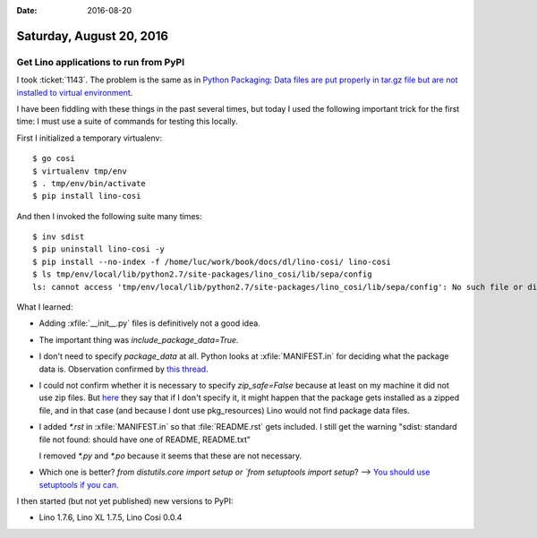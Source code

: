 :date: 2016-08-20

=========================
Saturday, August 20, 2016
=========================

Get Lino applications to run from PyPI
======================================

I took :ticket:`1143`. The problem is the same as in `Python
Packaging: Data files are put properly in tar.gz file but are not
installed to virtual environment
<http://stackoverflow.com/questions/13307408/python-packaging-data-files-are-put-properly-in-tar-gz-file-but-are-not-install>`_.

I have been fiddling with these things in the past several times, but
today I used the following important trick for the first time: I must
use a suite of commands for testing this locally.

First I initialized a temporary virtualenv::

    $ go cosi
    $ virtualenv tmp/env
    $ . tmp/env/bin/activate
    $ pip install lino-cosi

And then I invoked the following suite many times::
    
    $ inv sdist
    $ pip uninstall lino-cosi -y
    $ pip install --no-index -f /home/luc/work/book/docs/dl/lino-cosi/ lino-cosi
    $ ls tmp/env/local/lib/python2.7/site-packages/lino_cosi/lib/sepa/config
    ls: cannot access 'tmp/env/local/lib/python2.7/site-packages/lino_cosi/lib/sepa/config': No such file or directory

What I learned:

- Adding :xfile:`__init__.py` files is definitively not a good idea.

- The important thing was `include_package_data=True`.

- I don't need to specify `package_data` at all. Python looks at
  :xfile:`MANIFEST.in` for deciding what the package data is.
  Observation confirmed by `this thread
  <http://stackoverflow.com/questions/7522250/how-to-include-package-data-with-setuptools-distribute>`_.

- I could not confirm whether it is necessary to specify
  `zip_safe=False` because at least on my machine it did not use zip
  files. But `here
  <http://stackoverflow.com/questions/15869473/what-is-the-advantage-of-setting-zip-safe-to-true-when-packaging-a-python-projec>`__
  they say that if I don't specify it, it might happen that the
  package gets installed as a zipped file, and in that case (and
  because I dont use pkg_resources) Lino would not find package data
  files.

- I added `*.rst` in :xfile:`MANIFEST.in` so that :file:`README.rst`
  gets included. I still get the warning "sdist: standard file not
  found: should have one of README, README.txt"

  I removed `*.py` and `*.po` because it seems that these are not
  necessary.

- Which one is better? `from distutils.core import setup or `from
  setuptools import setup`? --> `You should use setuptools if you
  can. <https://www.reddit.com/r/Python/comments/3882rh/distutils_vs_setuptools/>`__


I then started (but not yet published) new versions to PyPI:

- Lino 1.7.6, Lino XL 1.7.5, Lino Cosi 0.0.4


  
